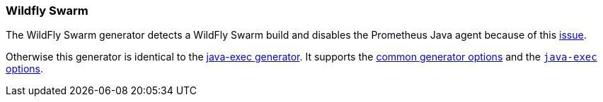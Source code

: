 [[generator-wildfly-swarm]]
=== Wildfly Swarm

The WildFly Swarm generator detects a WildFly Swarm build and disables the Prometheus Java agent because of this https://issues.jboss.org/browse/THORN-1859[issue].

Otherwise this generator is identical to the <<generator-java-exec,java-exec generator>>.
It supports the  <<generator-options-common, common generator options>> and the <<generator-java-exec-options, `java-exec` options>>.
